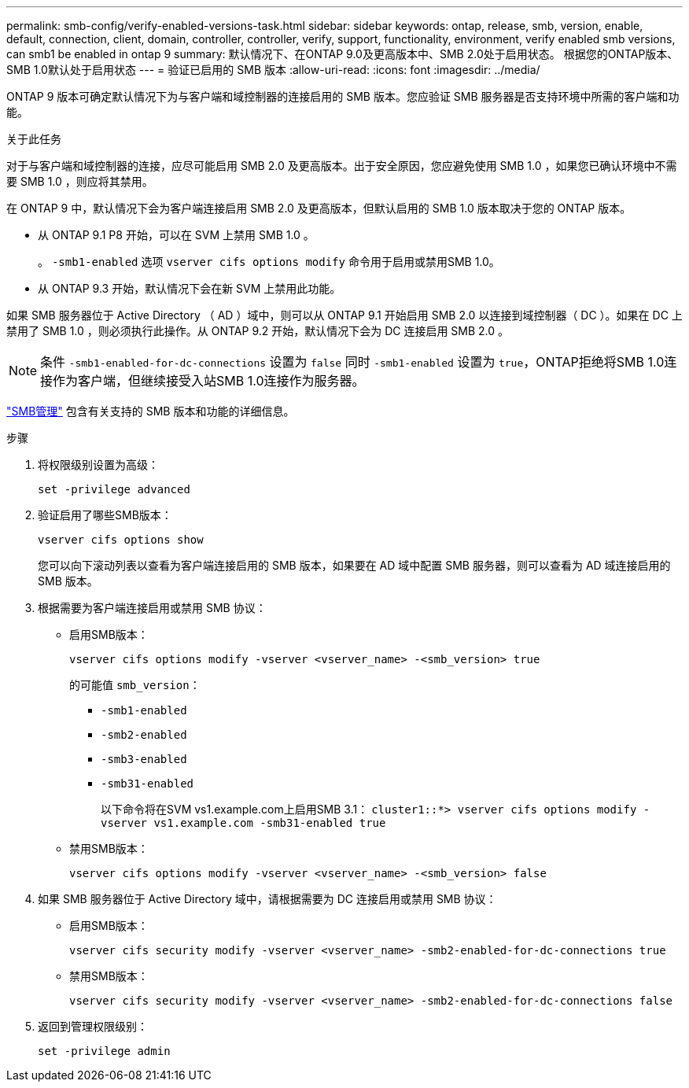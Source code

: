 ---
permalink: smb-config/verify-enabled-versions-task.html 
sidebar: sidebar 
keywords: ontap, release, smb, version, enable, default, connection, client, domain, controller, controller, verify, support, functionality, environment, verify enabled smb versions, can smb1 be enabled in ontap 9 
summary: 默认情况下、在ONTAP 9.0及更高版本中、SMB 2.0处于启用状态。  根据您的ONTAP版本、SMB 1.0默认处于启用状态 
---
= 验证已启用的 SMB 版本
:allow-uri-read: 
:icons: font
:imagesdir: ../media/


[role="lead"]
ONTAP 9 版本可确定默认情况下为与客户端和域控制器的连接启用的 SMB 版本。您应验证 SMB 服务器是否支持环境中所需的客户端和功能。

.关于此任务
对于与客户端和域控制器的连接，应尽可能启用 SMB 2.0 及更高版本。出于安全原因，您应避免使用 SMB 1.0 ，如果您已确认环境中不需要 SMB 1.0 ，则应将其禁用。

在 ONTAP 9 中，默认情况下会为客户端连接启用 SMB 2.0 及更高版本，但默认启用的 SMB 1.0 版本取决于您的 ONTAP 版本。

* 从 ONTAP 9.1 P8 开始，可以在 SVM 上禁用 SMB 1.0 。
+
。 `-smb1-enabled` 选项 `vserver cifs options modify` 命令用于启用或禁用SMB 1.0。

* 从 ONTAP 9.3 开始，默认情况下会在新 SVM 上禁用此功能。


如果 SMB 服务器位于 Active Directory （ AD ）域中，则可以从 ONTAP 9.1 开始启用 SMB 2.0 以连接到域控制器（ DC ）。如果在 DC 上禁用了 SMB 1.0 ，则必须执行此操作。从 ONTAP 9.2 开始，默认情况下会为 DC 连接启用 SMB 2.0 。

[NOTE]
====
条件 `-smb1-enabled-for-dc-connections` 设置为 `false` 同时 `-smb1-enabled` 设置为 `true`，ONTAP拒绝将SMB 1.0连接作为客户端，但继续接受入站SMB 1.0连接作为服务器。

====
link:../smb-admin/index.html["SMB管理"] 包含有关支持的 SMB 版本和功能的详细信息。

.步骤
. 将权限级别设置为高级：
+
[source, cli]
----
set -privilege advanced
----
. 验证启用了哪些SMB版本：
+
[source, cli]
----
vserver cifs options show
----
+
您可以向下滚动列表以查看为客户端连接启用的 SMB 版本，如果要在 AD 域中配置 SMB 服务器，则可以查看为 AD 域连接启用的 SMB 版本。

. 根据需要为客户端连接启用或禁用 SMB 协议：
+
** 启用SMB版本：
+
[source, cli]
----
vserver cifs options modify -vserver <vserver_name> -<smb_version> true
----
+
的可能值 `smb_version`：

+
*** `-smb1-enabled`
*** `-smb2-enabled`
*** `-smb3-enabled`
*** `-smb31-enabled`
+
以下命令将在SVM vs1.example.com上启用SMB 3.1：
`cluster1::*> vserver cifs options modify -vserver vs1.example.com -smb31-enabled true`



** 禁用SMB版本：
+
[source, cli]
----
vserver cifs options modify -vserver <vserver_name> -<smb_version> false
----


. 如果 SMB 服务器位于 Active Directory 域中，请根据需要为 DC 连接启用或禁用 SMB 协议：
+
** 启用SMB版本：
+
[source, cli]
----
vserver cifs security modify -vserver <vserver_name> -smb2-enabled-for-dc-connections true
----
** 禁用SMB版本：
+
[source, cli]
----
vserver cifs security modify -vserver <vserver_name> -smb2-enabled-for-dc-connections false
----


. 返回到管理权限级别：
+
[source, cli]
----
set -privilege admin
----

